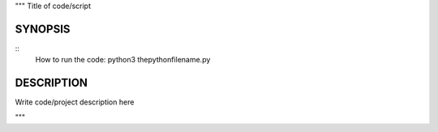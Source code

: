"""
Title of code/script

SYNOPSIS
========
::
   How to run the code:
   python3 thepythonfilename.py

DESCRIPTION
===========

Write code/project description here

"""
